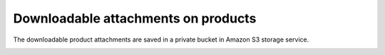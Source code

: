 .. meta::
    :description lang=en:
        Downloadable product files Demo of Amazon S3 storage integration into Magento 2.

.. meta::
    :keywords lang=en:
        Magento 2, demo, integration, amazon s3, azure file storage, blob storage


Downloadable attachments on products
------------------------------------

The downloadable product attachments are saved in a private bucket in Amazon S3 storage service.

.. image:: ./../_static/gif/downloadable-products.gif
  :height: 300px
  :alt: Downloadable product files
